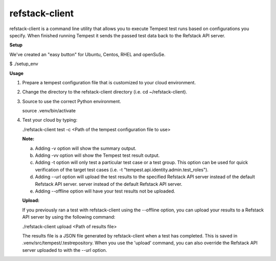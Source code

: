 refstack-client
===============

refstack-client is a command line utility that allows you to execute Tempest
test runs based on configurations you specify.  When finished running Tempest
it sends the passed test data back to the Refstack API server.

**Setup**

We've created an "easy button" for Ubuntu, Centos, RHEL and openSuSe.

$ ./setup_env

**Usage**

1. Prepare a tempest configuration file that is customized to your cloud
   environment.
2. Change the directory to the refstack-client directory
   (i.e. cd ~/refstack-client).
3. Source to use the correct Python environment.

   source .venv/bin/activate

4. Test your cloud by typing:

   ./refstack-client test -c <Path of the tempest configuration file to use>

   **Note:**

   a. Adding -v option will show the summary output.
   b. Adding -vv option will show the Tempest test result output.
   c. Adding -t option will only test a particular test case or a test group.
      This option can be used for quick verification of the target test cases
      (i.e. -t "tempest.api.identity.admin.test_roles").
   d. Adding --url option will upload the test results to the specified
      Refstack API server instead of the default Refstack API server.
      server instead of the default Refstack API server.
   e. Adding --offline option will have your test results not be uploaded.


   **Upload:**

   If you previously ran a test with refstack-client using the --offline
   option, you can upload your results to a Refstack API server by using the
   following command:

   ./refstack-client upload <Path of results file>

   The results file is a JSON file generated by refstack-client when a test has
   completed. This is saved in .venv/src/tempest/.testrepository. When you use
   the 'upload' command, you can also override the Refstack API server
   uploaded to with the --url option.
